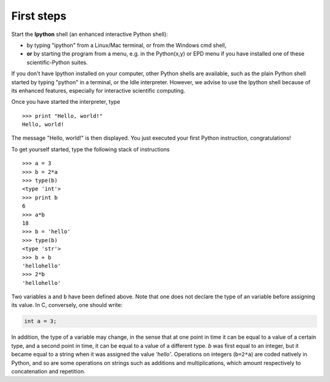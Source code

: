 First steps
-------------


Start the **Ipython** shell (an enhanced interactive Python shell):

* by typing "ipython" from a Linux/Mac terminal, or from the Windows cmd shell,
* **or** by starting the program from a menu, e.g. in the Python(x,y) or
  EPD menu if you have installed one of these scientific-Python suites.

.. :ref:`pythonxy`

If you don't have Ipython installed on your computer, other Python shells
are available, such as the plain Python shell started by typing "python"
in a terminal, or the Idle interpreter. However, we advise to use the
Ipython shell because of its enhanced features, especially for
interactive scientific computing.

Once you have started the interpreter, type ::

    >>> print "Hello, world!"
    Hello, world!

The message "Hello, world!" is then displayed. You just executed your
first Python instruction, congratulations!

To get yourself started, type the following stack of instructions ::

    >>> a = 3
    >>> b = 2*a
    >>> type(b)
    <type 'int'>
    >>> print b
    6
    >>> a*b 
    18
    >>> b = 'hello' 
    >>> type(b)
    <type 'str'>
    >>> b + b
    'hellohello'
    >>> 2*b
    'hellohello'

Two variables ``a`` and ``b`` have been defined above. Note that one does
not declare the type of an variable before assigning its value. In C,
conversely, one should write:

.. sourcecode:: c

    int a = 3;

In addition, the type of a variable may change, in the sense that at
one point in time it can be equal to a value of a certain type, and a
second point in time, it can be equal to a value of a different
type. `b` was first equal to an integer, but it became equal to a
string when it was assigned the value `'hello'`. Operations on
integers (``b=2*a``) are coded natively in Python, and so are some
operations on strings such as additions and multiplications, which
amount respectively to concatenation and repetition.
